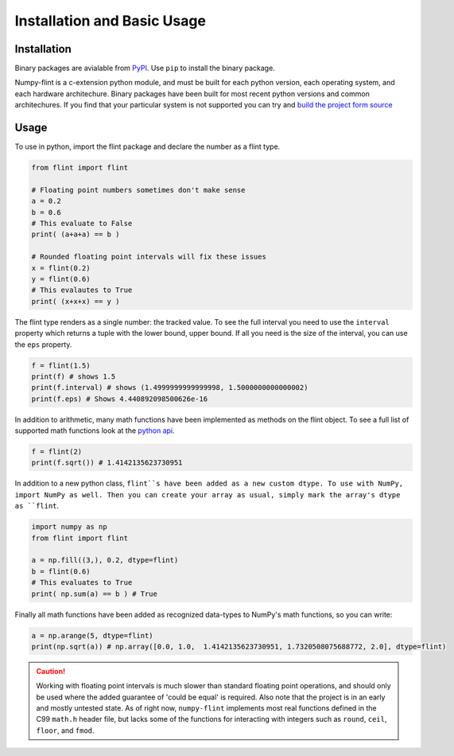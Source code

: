 Installation and Basic Usage
============================

Installation
------------

Binary packages are avialable from `PyPI <https://pypi.org/project/numpy-flint/>`_. Use
``pip`` to install the binary package.

.. prompt :: bash $>

    pip install numpy-flint

Numpy-flint is a c-extension python module, and must be built for each python version,
each operating system, and each hardware architechure. Binary packages have been built
for most recent python versions and common architechures. If you find that your
particular system is not supported you can try and `build the project form source
<devel.html>`_

Usage
-----

To use in python, import the flint package and declare the number as a flint type.

.. code-block :: python

    from flint import flint

    # Floating point numbers sometimes don't make sense
    a = 0.2
    b = 0.6
    # This evaluate to False
    print( (a+a+a) == b )

    # Rounded floating point intervals will fix these issues
    x = flint(0.2)
    y = flint(0.6)
    # This evalautes to True
    print( (x+x+x) == y )

The flint type renders as a single number: the tracked value. To see the full interval
you need to use the ``interval`` property which returns a tuple with the lower bound,
upper bound. If all you need is the size of the interval, you can use the ``eps``
property.

.. code-block :: python

    f = flint(1.5)
    print(f) # shows 1.5
    print(f.interval) # shows (1.4999999999999998, 1.5000000000000002)
    print(f.eps) # Shows 4.440892098500626e-16

In addition to arithmetic, many math functions have been implemented as methods on the
flint object. To see a full list of supported math functions look at the `python api
<python_api.html>`_.

.. code-block :: python

    f = flint(2)
    print(f.sqrt()) # 1.4142135623730951

In addition to a new python class, ``flint``s have been added as a new custom dtype. To
use with NumPy, import NumPy as well. Then you can create your array as usual, simply
mark the array's dtype as ``flint``.

.. code-block :: python

    import numpy as np
    from flint import flint

    a = np.fill((3,), 0.2, dtype=flint)
    b = flint(0.6)
    # This evaluates to True
    print( np.sum(a) == b ) # True

Finally all math functions have been added as recognized data-types to NumPy's math
functions, so you can write:

.. code-block :: python

    a = np.arange(5, dtype=flint)
    print(np.sqrt(a)) # np.array([0.0, 1.0,  1.4142135623730951, 1.7320508075688772, 2.0], dtype=flint)


.. caution::

    Working with floating point intervals is much slower than standard floating point
    operations, and should only be used where the added guarantee of 'could be equal' is
    required. Also note that the project is in an early and mostly untested state. As of
    right now, ``numpy-flint`` implements most real functions defined in the C99
    ``math.h`` header file, but lacks some of the functions for interacting with
    integers such as ``round``, ``ceil``, ``floor``, and ``fmod``.
